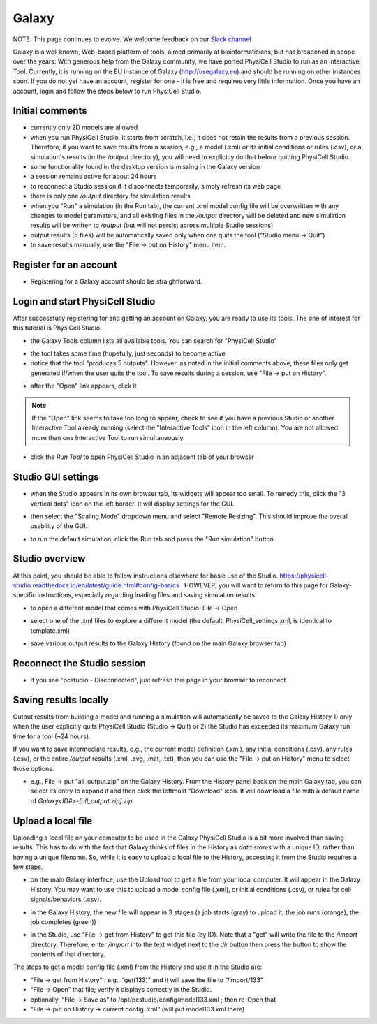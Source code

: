 Galaxy
=========

.. _galaxy:

NOTE:  This page continues to evolve. We welcome feedback on our `Slack channel <https://physicellcomm-sf93727.slack.com/join/shared_invite/zt-36twj00ub-k4fR0vsyWWbSq3Aamuukbg#/shared-invite/email>`_


Galaxy is a well known, Web-based platform of tools, aimed primarily at bioinformaticians, but
has broadened in scope over the years. With generous help from the Galaxy community, we
have ported PhysiCell Studio to run as an Interactive Tool. Currently, it is running on the EU instance of Galaxy (http://usegalaxy.eu) and should be running on other instances soon. If you do
not yet have an account, register for one - it is free and requires very little information.
Once you have an account, login and follow the steps below to run PhysiCell Studio.

Initial comments
****************

* currently only 2D models are allowed
* when you run PhysiCell Studio, it starts from scratch, i.e., it does not retain the results from a previous session. Therefore, if you want to save results from a session, e.g., a model (.xml) or its initial conditions or rules (.csv), or a simulation's results (in the `/output` directory), you will need to explicitly do that before quitting PhysiCell Studio.
* some functionality found in the desktop version is missing in the Galaxy version
* a session remains active for about 24 hours
* to reconnect a Studio session if it disconnects temporarily, simply refresh its web page 
* there is only one `/output` directory for simulation results
* when you "Run" a simulation (in the Run tab), the current .xml model config file will be overwritten with any changes to model parameters, and all existing files in the `/output` directory will be deleted and new simulation results will be written to `/output` (but will not persist across multiple Studio sessions)
* output results (5 files) will be automatically saved only when one quits the tool ("Studio menu -> Quit")
* to save results manually, use the "File -> put on History" menu item.

Register for an account
***********************

.. image:: ./galaxy_imgs/register_account.png
* Registering for a Galaxy account should be straightforward. 

Login and start PhysiCell Studio
********************************

After successfully registering for and getting an account on Galaxy, you are ready to
use its tools. The one of interest for this tutorial is PhysiCell Studio.

.. image:: ./galaxy_imgs/galaxy_tools.png
* the Galaxy Tools column lists all available tools. You can search for "PhysiCell Studio"

.. image:: ./galaxy_imgs/pcstudio_wait_active.png
* the tool takes some time (hopefully, just seconds) to become active
* notice that the tool "produces 5 outputs". However, as noted in the initial comments above, these files only get generated if/when the user quits the tool. To save results during a session, use "File -> put on History".

.. image:: ./galaxy_imgs/pcstudio_ready_to_open.png
* after the "Open" link appears, click it

.. note::

  If the "Open" link seems to take too long to appear, check to see if you have a previous Studio or another Interactive Tool already running (select the "Interactive Tools" icon in the left column). You are not allowed more than one Interactive Tool to run simultaneously.

.. image:: ./galaxy_imgs/galaxy_pcstudio_0.png
* click the `Run Tool` to open PhysiCell Studio in an adjacent tab of your browser

Studio GUI settings
*******************

.. image:: ./galaxy_imgs/pcstudio_remote_settings_widget.png
   :width: 600px
* when the Studio appears in its own browser tab, its widgets will appear too small. To remedy this, click the "3 vertical dots" icon on the left border. It will display settings for the GUI.

.. image:: ./galaxy_imgs/pcstudio_remote_resizing.png
   :width: 600px
* then select the "Scaling Mode" dropdown menu and select "Remote Resizing". This should improve the overall usability of the GUI.

.. image:: ./galaxy_imgs/pcstudio_run_sim0.png
* to run the default simulation, click the Run tab and press the "Run simulation" button.

Studio overview
***************

At this point, you should be able to follow instructions elsewhere for basic use of the Studio. 
https://physicell-studio.readthedocs.io/en/latest/guide.html#config-basics . HOWEVER, you will want to return to this page for Galaxy-specific instructions, especially regarding loading files and saving simulation results.

.. image:: ./galaxy_imgs/file_open.png
   :width: 200px
* to open a different model that comes with PhysiCell Studio: File -> Open 

.. image:: ./galaxy_imgs/file_open_config.png
   :width: 500px

.. image:: ./galaxy_imgs/file_open_config_xml.png
   :width: 500px
* select one of the .xml files to explore a different model (the default, PhysiCell_settings.xml, is identical to template.xml)

.. image:: ./galaxy_imgs/pcstudio_put_on_history.png
* save various output results to the Galaxy History (found on the main Galaxy browser tab)

Reconnect the Studio session
****************************

.. image:: ./galaxy_imgs/pcstudio_refresh_to_reconnect.png
   :width: 400px
* if you see "pcstudio - Disconnected", just refresh this page in your browser to reconnect

Saving results locally
**********************

Output results from building a model and running a simulation will automatically be 
saved to the Galaxy History 1) only when the user explicitly quits PhysiCell Studio (Studio -> Quit)
or 2) the Studio has exceeded its maximum Galaxy run time for a tool (~24 hours).

If you want to save intermediate results, e.g., the current model definition (.xml), any 
initial conditions (.csv), any rules (.csv), or the entire `/output` results (.xml, .svg, .mat, .txt), then you
can use the "File -> put on History" menu to select those options. 

.. image:: ./galaxy_imgs/pcstudio_put_on_history2.png
   :width: 400px

.. image:: ./galaxy_imgs/all_output_zip.png
   :width: 400px
* e.g., File -> put "all_output.zip" on the Galaxy History. From the History panel back on the main Galaxy tab, you can select its entry to expand it and then click the leftmost "Download" icon. It will download a file with a default name of `Galaxy<ID#>-\[all_output.zip\].zip`

Upload a local file
*******************

Uploading a local file on your computer to be used in the Galaxy PhysiCell Studio is a bit
more involved than saving results. This has to do with the fact that Galaxy thinks of files
in the History as `data stores` with a unique ID, rather than having a unique filename.
So, while it is easy to upload a local file to the History, accessing it from the Studio requires
a few steps.

.. image:: ./galaxy_imgs/galaxy_upload_ui_3steps.png
   :width: 700px
* on the main Galaxy interface, use the Upload tool to get a file from your local computer. It will appear in the Galaxy History. You may want to use this to upload a model config file (.xml), or initial conditions (.csv), or rules for cell signals/behaviors (.csv).

.. image:: ./galaxy_imgs/upload_file_3_stages.png
   :width: 600px
* in the Galaxy History, the new file will appear in 3 stages (a job starts (gray) to upload it, the job runs (orange), the job completes (green))

.. image:: ./galaxy_imgs/get_from_history_steps.png
   :width: 600px
* in the Studio, use "File -> get from History" to get this file (by ID). Note that a "get" will write the file to the `/import` directory. Therefore, enter `/import` into the text widget next to the `dir` button then press the button to show the contents of that directory.

The steps to get a model config file (.xml) from the History and use it in the Studio are:

* “File -> get from History” :  e.g., “get(133)” and it will save the file to “/import/133”
* “File -> Open” that file; verify it displays correctly in the Studio. 
* optionally, “File -> Save as” to /opt/pcstudio/config/model133.xml ; then re-Open that
* "File -> put on History -> current config .xml”  (will put model133.xml there)


